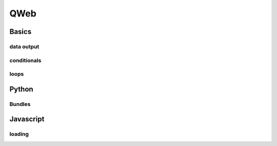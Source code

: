 .. _web/qweb:

====
QWeb
====

Basics
======

.. _web/qweb/output:

data output
-----------

.. _web/qweb/conditionals:

conditionals
------------

.. _web/qweb/loops:

loops
-----

Python
======

Bundles
-------

Javascript
==========

loading
-------
